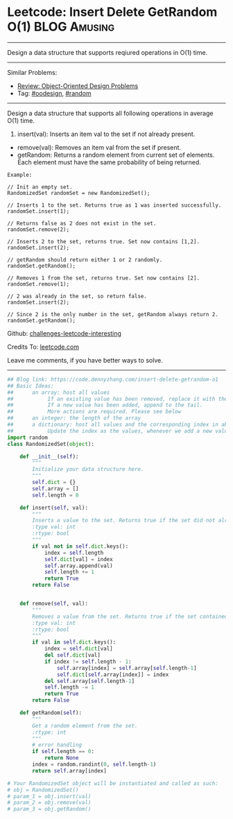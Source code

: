 * Leetcode: Insert Delete GetRandom O(1)                          :BLOG:Amusing:
#+STARTUP: showeverything
#+OPTIONS: toc:nil \n:t ^:nil creator:nil d:nil
:PROPERTIES:
:type:     oodesign, reservoirsampling, random
:END:
---------------------------------------------------------------------
Design a data structure that supports reqiured operations in O(1) time.
---------------------------------------------------------------------
Similar Problems:
- [[https://code.dennyzhang.com/review-oodesign][Review: Object-Oriented Design Problems]]
- Tag: [[https://code.dennyzhang.com/tag/oodesign][#oodesign]], [[https://code.dennyzhang.com/tag/random][#random]]
---------------------------------------------------------------------
Design a data structure that supports all following operations in average O(1) time.

1. insert(val): Inserts an item val to the set if not already present.
- remove(val): Removes an item val from the set if present.
- getRandom: Returns a random element from current set of elements. Each element must have the same probability of being returned.

#+BEGIN_EXAMPLE
Example:

// Init an empty set.
RandomizedSet randomSet = new RandomizedSet();

// Inserts 1 to the set. Returns true as 1 was inserted successfully.
randomSet.insert(1);

// Returns false as 2 does not exist in the set.
randomSet.remove(2);

// Inserts 2 to the set, returns true. Set now contains [1,2].
randomSet.insert(2);

// getRandom should return either 1 or 2 randomly.
randomSet.getRandom();

// Removes 1 from the set, returns true. Set now contains [2].
randomSet.remove(1);

// 2 was already in the set, so return false.
randomSet.insert(2);

// Since 2 is the only number in the set, getRandom always return 2.
randomSet.getRandom();
#+END_EXAMPLE

Github: [[url-external:https://github.com/DennyZhang/challenges-leetcode-interesting/tree/master/problems/insert-delete-getrandom-o1][challenges-leetcode-interesting]]

Credits To: [[url-external:https://leetcode.com/problems/insert-delete-getrandom-o1/description/][leetcode.com]]

Leave me comments, if you have better ways to solve.
---------------------------------------------------------------------
#+BEGIN_SRC python
## Blog link: https://code.dennyzhang.com/insert-delete-getrandom-o1
## Basic Ideas:
##      an array: host all values
##           If an existing value has been removed, replace it with the tail. And remove the tail
##           If a new value has been added, append to the tail.
##           More actions are required. Please see below
##      an integer: the length of the array
##      a dictionary: host all values and the corresponding index in above array
##           Update the index as the values, whenever we add a new value or remove an existing value
import random
class RandomizedSet(object):

    def __init__(self):
        """
        Initialize your data structure here.
        """
        self.dict = {}
        self.array = []
        self.length = 0

    def insert(self, val):
        """
        Inserts a value to the set. Returns true if the set did not already contain the specified element.
        :type val: int
        :rtype: bool
        """
        if val not in self.dict.keys():
            index = self.length
            self.dict[val] = index
            self.array.append(val)
            self.length += 1
            return True
        return False
        

    def remove(self, val):
        """
        Removes a value from the set. Returns true if the set contained the specified element.
        :type val: int
        :rtype: bool
        """
        if val in self.dict.keys():
            index = self.dict[val]
            del self.dict[val]
            if index != self.length - 1:
                self.array[index] = self.array[self.length-1]
                self.dict[self.array[index]] = index
            del self.array[self.length-1]
            self.length -= 1
            return True
        return False        

    def getRandom(self):
        """
        Get a random element from the set.
        :rtype: int
        """
        # error handling
        if self.length == 0:
            return None
        index = random.randint(0, self.length-1)
        return self.array[index]

# Your RandomizedSet object will be instantiated and called as such:
# obj = RandomizedSet()
# param_1 = obj.insert(val)
# param_2 = obj.remove(val)
# param_3 = obj.getRandom()
#+END_SRC
